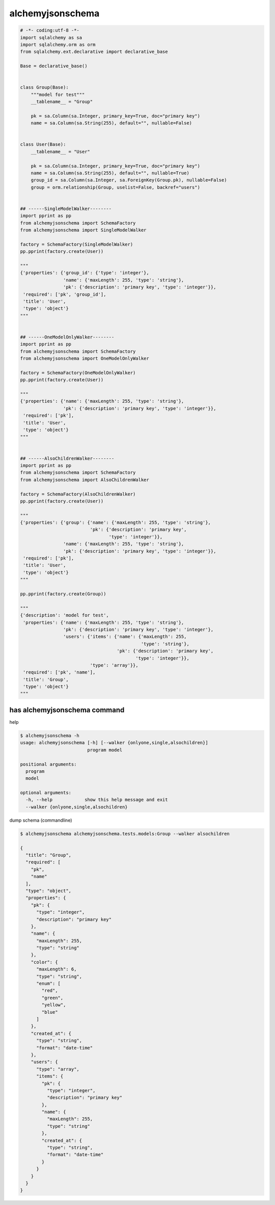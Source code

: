 alchemyjsonschema
=================

.. code:: python

   # -*- coding:utf-8 -*-
   import sqlalchemy as sa
   import sqlalchemy.orm as orm
   from sqlalchemy.ext.declarative import declarative_base

   Base = declarative_base()


   class Group(Base):
       """model for test"""
       __tablename__ = "Group"

       pk = sa.Column(sa.Integer, primary_key=True, doc="primary key")
       name = sa.Column(sa.String(255), default="", nullable=False)


   class User(Base):
       __tablename__ = "User"

       pk = sa.Column(sa.Integer, primary_key=True, doc="primary key")
       name = sa.Column(sa.String(255), default="", nullable=True)
       group_id = sa.Column(sa.Integer, sa.ForeignKey(Group.pk), nullable=False)
       group = orm.relationship(Group, uselist=False, backref="users")


   ## ------SingleModelWalker--------
   import pprint as pp
   from alchemyjsonschema import SchemaFactory
   from alchemyjsonschema import SingleModelWalker

   factory = SchemaFactory(SingleModelWalker)
   pp.pprint(factory.create(User))

   """
   {'properties': {'group_id': {'type': 'integer'},
                   'name': {'maxLength': 255, 'type': 'string'},
                   'pk': {'description': 'primary key', 'type': 'integer'}},
    'required': ['pk', 'group_id'],
    'title': 'User',
    'type': 'object'}
   """


   ## ------OneModelOnlyWalker--------
   import pprint as pp
   from alchemyjsonschema import SchemaFactory
   from alchemyjsonschema import OneModelOnlyWalker

   factory = SchemaFactory(OneModelOnlyWalker)
   pp.pprint(factory.create(User))

   """
   {'properties': {'name': {'maxLength': 255, 'type': 'string'},
                   'pk': {'description': 'primary key', 'type': 'integer'}},
    'required': ['pk'],
    'title': 'User',
    'type': 'object'}
   """


   ## ------AlsoChildrenWalker--------
   import pprint as pp
   from alchemyjsonschema import SchemaFactory
   from alchemyjsonschema import AlsoChildrenWalker

   factory = SchemaFactory(AlsoChildrenWalker)
   pp.pprint(factory.create(User))

   """
   {'properties': {'group': {'name': {'maxLength': 255, 'type': 'string'},
                             'pk': {'description': 'primary key',
                                    'type': 'integer'}},
                   'name': {'maxLength': 255, 'type': 'string'},
                   'pk': {'description': 'primary key', 'type': 'integer'}},
    'required': ['pk'],
    'title': 'User',
    'type': 'object'}
   """

   pp.pprint(factory.create(Group))

   """
   {'description': 'model for test',
    'properties': {'name': {'maxLength': 255, 'type': 'string'},
                   'pk': {'description': 'primary key', 'type': 'integer'},
                   'users': {'items': {'name': {'maxLength': 255,
                                                'type': 'string'},
                                       'pk': {'description': 'primary key',
                                              'type': 'integer'}},
                             'type': 'array'}},
    'required': ['pk', 'name'],
    'title': 'Group',
    'type': 'object'}
   """

has alchemyjsonschema command
----------------------------------------

help

.. code:: bash

    $ alchemyjsonschema -h
    usage: alchemyjsonschema [-h] [--walker {onlyone,single,alsochildren}]
                             program model

    positional arguments:
      program
      model

    optional arguments:
      -h, --help            show this help message and exit
      --walker {onlyone,single,alsochildren}

dump schema (commandline)

.. code:: bash

    $ alchemyjsonschema alchemyjsonschema.tests.models:Group --walker alsochildren

    {
      "title": "Group", 
      "required": [
        "pk", 
        "name"
      ], 
      "type": "object", 
      "properties": {
        "pk": {
          "type": "integer", 
          "description": "primary key"
        }, 
        "name": {
          "maxLength": 255, 
          "type": "string"
        }, 
        "color": {
          "maxLength": 6, 
          "type": "string", 
          "enum": [
            "red", 
            "green", 
            "yellow", 
            "blue"
          ]
        }, 
        "created_at": {
          "type": "string", 
          "format": "date-time"
        }, 
        "users": {
          "type": "array", 
          "items": {
            "pk": {
              "type": "integer", 
              "description": "primary key"
            }, 
            "name": {
              "maxLength": 255, 
              "type": "string"
            }, 
            "created_at": {
              "type": "string", 
              "format": "date-time"
            }
          }
        }
      }
    }
